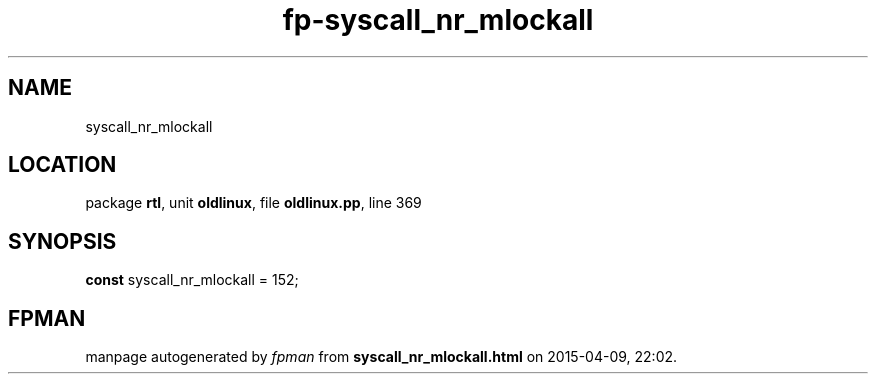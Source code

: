 .\" file autogenerated by fpman
.TH "fp-syscall_nr_mlockall" 3 "2014-03-14" "fpman" "Free Pascal Programmer's Manual"
.SH NAME
syscall_nr_mlockall
.SH LOCATION
package \fBrtl\fR, unit \fBoldlinux\fR, file \fBoldlinux.pp\fR, line 369
.SH SYNOPSIS
\fBconst\fR syscall_nr_mlockall = 152;

.SH FPMAN
manpage autogenerated by \fIfpman\fR from \fBsyscall_nr_mlockall.html\fR on 2015-04-09, 22:02.

